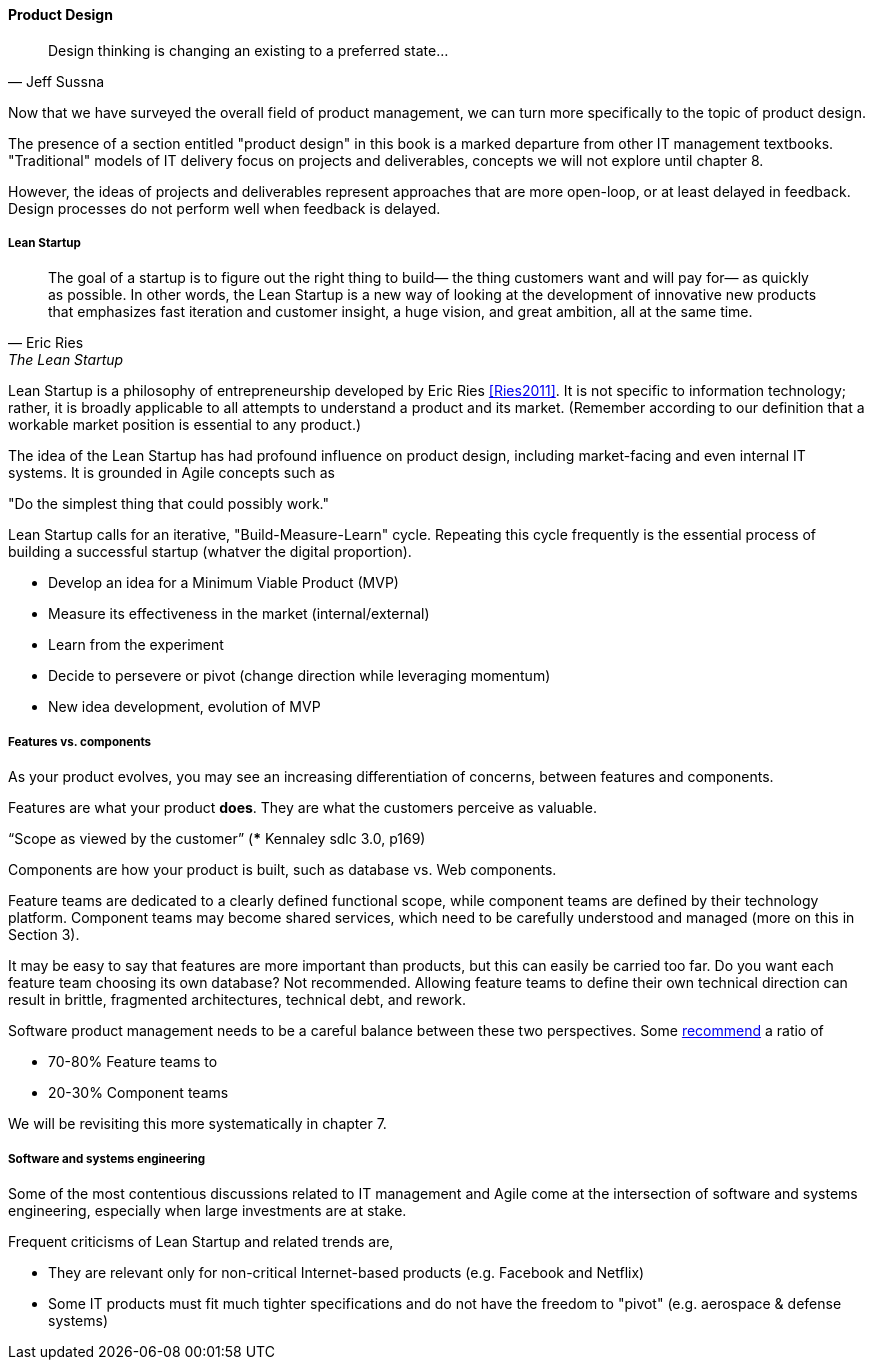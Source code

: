 ==== Product Design

[quote, Jeff Sussna]
Design thinking is changing an existing to a preferred state...

Now that we have surveyed the overall field of product management, we can turn more specifically to the topic of product design.

The presence of a section entitled "product design" in this book is a marked departure from other IT management textbooks. "Traditional" models of IT delivery focus on projects and deliverables, concepts we will not explore until chapter 8.

However, the ideas of projects and deliverables represent approaches that are more open-loop, or at least delayed in feedback. Design processes do not perform well when feedback is delayed.

===== Lean Startup
[quote, Eric Ries, The Lean Startup]
The goal of a startup is to figure out the right thing to build— the thing customers want and will pay for— as quickly as possible. In other words, the Lean Startup is a new way of looking at the development of innovative new products that emphasizes fast iteration and customer insight, a huge vision, and great ambition, all at the same time.

Lean Startup is a philosophy of entrepreneurship developed by Eric Ries <<Ries2011>>. It is not specific to information technology; rather, it is broadly applicable to all attempts to understand a product and its market. (Remember according to our definition that a workable market position is essential to any product.)

The idea of the Lean Startup has had profound influence on product design, including market-facing and even internal IT systems. It is grounded in Agile concepts such as

"Do the simplest thing that could possibly work."

Lean Startup calls for an iterative, "Build-Measure-Learn" cycle. Repeating this cycle frequently is the essential process of building a successful startup (whatver the digital proportion).

* Develop an idea for a Minimum Viable Product (MVP)
* Measure its effectiveness in the market (internal/external)
* Learn from the experiment
* Decide to persevere or pivot (change direction while leveraging momentum)
* New idea development, evolution of MVP

===== Features vs. components

As your product evolves, you may see an increasing differentiation of concerns, between features and components.

Features are what your product *does*. They are what the customers perceive as valuable.

“Scope as viewed by the customer” (*** Kennaley sdlc 3.0, p169)

Components are how your product is built, such as database vs. Web components.

Feature teams are dedicated to a clearly defined functional scope, while component teams are defined by their technology platform. Component teams may become shared services, which need to be carefully understood and managed (more on this in Section 3).

It may be easy to say that features are more important than products, but this can easily be carried too far. Do you want each feature team choosing its own database? Not recommended. Allowing feature teams to define their own technical direction can result in brittle, fragmented architectures, technical debt, and rework.

Software product management needs to be a careful balance between these two perspectives. Some http://blog.octo.com/en/feature-team-beyond-the-buzzword/[recommend] a ratio of

* 70-80% Feature teams to

* 20-30% Component teams

We will be revisiting this more systematically in chapter 7.

===== Software and systems engineering

Some of the most contentious discussions related to IT management and Agile come at the intersection of software and systems engineering, especially when large investments are at stake.

Frequent criticisms of Lean Startup and related trends are,

* They are relevant only for non-critical Internet-based products (e.g. Facebook and Netflix)
* Some IT products must fit much tighter specifications and do not have the freedom to "pivot" (e.g. aerospace & defense systems)
